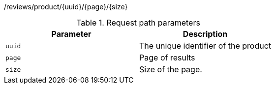 /reviews/product/{uuid}/{page}/{size}

.Request path parameters 
|===
|Parameter|Description

|`uuid`
|The unique identifier of the product

|`page`
|Page of results

|`size`
|Size of the page.

|===